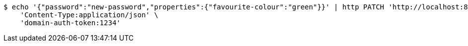 [source,bash]
----
$ echo '{"password":"new-password","properties":{"favourite-colour":"green"}}' | http PATCH 'http://localhost:8080/appUsers/12345ABCDEF' \
    'Content-Type:application/json' \
    'domain-auth-token:1234'
----